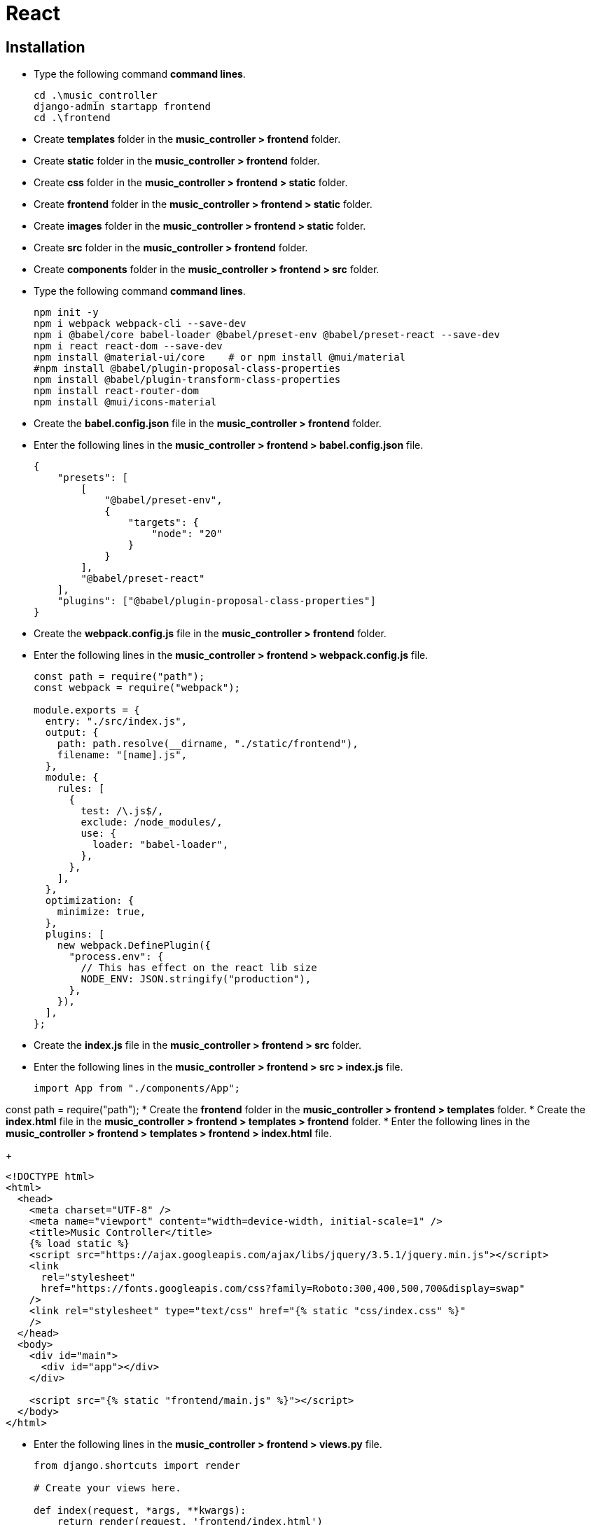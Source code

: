 = React

== Installation

* Type the following command *command lines*.

+
----
cd .\music_controller
django-admin startapp frontend
cd .\frontend
----

* Create *templates* folder in the *music_controller > frontend* folder.
* Create *static* folder in the *music_controller > frontend* folder.
* Create *css* folder in the *music_controller > frontend > static* folder.
* Create *frontend* folder in the *music_controller > frontend > static* folder.
* Create *images* folder in the *music_controller > frontend > static* folder.
* Create *src* folder in the *music_controller > frontend* folder.
* Create *components* folder in the *music_controller > frontend > src* folder.

* Type the following command *command lines*.

+
----
npm init -y
npm i webpack webpack-cli --save-dev
npm i @babel/core babel-loader @babel/preset-env @babel/preset-react --save-dev
npm i react react-dom --save-dev
npm install @material-ui/core    # or npm install @mui/material
#npm install @babel/plugin-proposal-class-properties
npm install @babel/plugin-transform-class-properties
npm install react-router-dom
npm install @mui/icons-material
----

* Create the *babel.config.json* file in the *music_controller > frontend* folder.
* Enter the following lines in the *music_controller > frontend > babel.config.json* file.

+
....
{
    "presets": [
        [
            "@babel/preset-env",
            {
                "targets": {
                    "node": "20"
                }
            }
        ],
        "@babel/preset-react"
    ],
    "plugins": ["@babel/plugin-proposal-class-properties"]
}
....

* Create the *webpack.config.js* file in the *music_controller > frontend* folder.
* Enter the following lines in the *music_controller > frontend > webpack.config.js* file.

+
....
const path = require("path");
const webpack = require("webpack");

module.exports = {
  entry: "./src/index.js",
  output: {
    path: path.resolve(__dirname, "./static/frontend"),
    filename: "[name].js",
  },
  module: {
    rules: [
      {
        test: /\.js$/,
        exclude: /node_modules/,
        use: {
          loader: "babel-loader",
        },
      },
    ],
  },
  optimization: {
    minimize: true,
  },
  plugins: [
    new webpack.DefinePlugin({
      "process.env": {
        // This has effect on the react lib size
        NODE_ENV: JSON.stringify("production"),
      },
    }),
  ],
};
....

* Create the *index.js* file in the *music_controller > frontend > src* folder.
* Enter the following lines in the *music_controller > frontend > src > index.js* file.

+
....
import App from "./components/App";
....

const path = require("path");
* Create the *frontend* folder in the *music_controller > frontend > templates* folder.
* Create the *index.html* file in the *music_controller > frontend > templates > frontend* folder.
* Enter the following lines in the *music_controller > frontend > templates > frontend > index.html* file.

+
....
<!DOCTYPE html>
<html>
  <head>
    <meta charset="UTF-8" />
    <meta name="viewport" content="width=device-width, initial-scale=1" />
    <title>Music Controller</title>
    {% load static %}
    <script src="https://ajax.googleapis.com/ajax/libs/jquery/3.5.1/jquery.min.js"></script>
    <link
      rel="stylesheet"
      href="https://fonts.googleapis.com/css?family=Roboto:300,400,500,700&display=swap"
    />
    <link rel="stylesheet" type="text/css" href="{% static "css/index.css" %}"
    />
  </head>
  <body>
    <div id="main">
      <div id="app"></div>
    </div>

    <script src="{% static "frontend/main.js" %}"></script>
  </body>
</html>
....

* Enter the following lines in the *music_controller > frontend > views.py* file.

+
....
from django.shortcuts import render

# Create your views here.

def index(request, *args, **kwargs):
    return render(request, 'frontend/index.html')
....

* Create the *urls.py* file in the *music_controller > frontend* folder.
* Enter the following lines in the *music_controller > frontend > urls.py* file.

+
....
from django.urls import path
from .views import index

urlpatterns = [
    path('', index)
]
....

* Append the following line in the *music_controller > music_controller > urls.py* file.

+
....
path('', include('frontend.urls'))
....

* Create the *App.js* file in the *music_controller > frontend > src > components* folder.
* Enter the following lines in the *music_controller > frontend > src > components > App.js* file.

+
....
import React, { Component } from "react";
import { render } from "react-dom";

export default class App extends Component {
  Contructor(props) {
    super(props);
  }

  render () {
    return <h1>Testing React Code</h1>;
  }
}
....

* Add *'frontend.apps.FrontendConfig'* in the *music_controller > settings.py* file inside *INSTALLED_APPS*.
